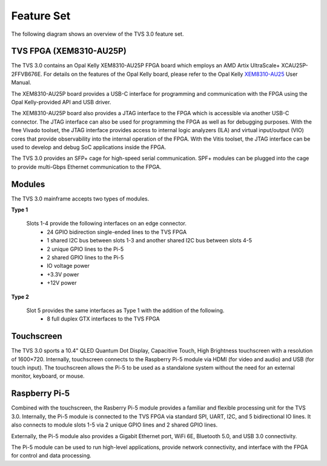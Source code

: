 Feature Set
===========
The following diagram shows an overview of the TVS 3.0 feature set. 

.. figure:: ../../images/feature_set/feature-set.png
  :align: center

TVS FPGA (XEM8310-AU25P)
------------------------
The TVS 3.0 contains an Opal Kelly XEM8310-AU25P FPGA board which employs an AMD Artix UltraScale+
XCAU25P-2FFVB676E.  For details on the features of the Opal Kelly board, please refer to the Opal Kelly XEM8310-AU25_ User Manual.

.. _XEM8310-AU25: https://opalkelly.com/products/xem8310/

The XEM8310-AU25P board provides a USB-C interface for programming and communication with the FPGA using the Opal Kelly-provided API and USB driver.  

The XEM8310-AU25P board also provides a JTAG interface to the FPGA which is accessible via another USB-C connector.  The JTAG interface can also be used for programming the FPGA as well as for debugging purposes.  With the free Vivado toolset, the JTAG interface provides access to internal logic analyzers (ILA) and virtual input/output (VIO) cores that provide observability into the internal operation of the FPGA.  With the Vitis toolset, the JTAG interface can be used to develop and debug SoC applications inside the FPGA.

The TVS 3.0 provides an SFP+ cage for high-speed serial communication.  SPF+ modules can be plugged into the cage to provide multi-Gbps Ethernet communication to the FPGA.

Modules
-----------
The TVS 3.0 mainframe accepts two types of modules.

**Type 1**

  Slots 1-4 provide the following interfaces on an edge connector.
   * 24 GPIO bidirection single-ended lines to the TVS FPGA
   * 1 shared I2C bus between slots 1-3 and another shared I2C bus between slots 4-5
   * 2 unique GPIO lines to the Pi-5
   * 2 shared GPIO lines to the Pi-5
   * IO voltage power
   * +3.3V power
   * +12V power

**Type 2**

  Slot 5 provides the same interfaces as Type 1 with the addition of the following.
   * 8 full duplex GTX interfaces to the TVS FPGA

Touchscreen
-----------
The TVS 3.0 sports a 10.4" QLED Quantum Dot Display, Capacitive Touch, High Brightness touchscreen with a resolution of 1600×720.  Internally, touchscreen connects to the Raspberry Pi-5 module via HDMI (for video and audio) and USB (for touch input).  The touchscreen allows the Pi-5 to be used as a standalone system without the need for an external monitor, keyboard, or mouse. 

Raspberry Pi-5
--------------
Combined with the touchscreen, the Rasberry Pi-5 module provides a familiar and flexible processing unit for the TVS 3.0.  Internally, the Pi-5 module is connected to the TVS FPGA via standard SPI, UART, I2C, and 5 bidirectional IO lines.  It also connects to module slots 1-5 via 2 unique GPIO lines and 2 shared GPIO lines.

Externally, the Pi-5 module also provides a Gigabit Ethernet port, WiFi 6E, Bluetooth 5.0, and USB 3.0 connectivity.

The Pi-5 module can be used to run high-level applications, provide network connectivity, and interface with the FPGA for control and data processing.

